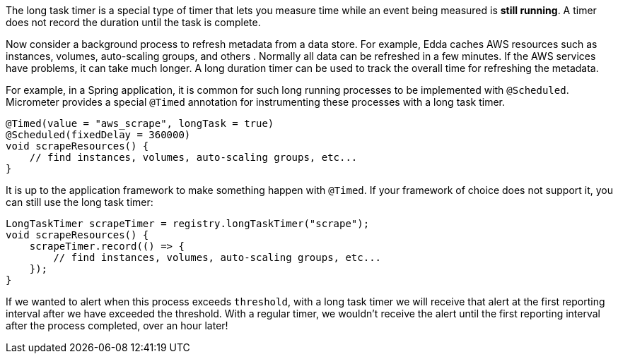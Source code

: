 The long task timer is a special type of timer that lets you measure time while an event being measured is *still running*. A timer does not record the duration until the task is complete.

Now consider a background process to refresh metadata from a data store. For example, Edda caches AWS resources such as instances, volumes, auto-scaling groups, and others . Normally all data can be refreshed in a few minutes. If the AWS services have problems, it can take much longer. A long duration timer can be used to track the overall time for refreshing the metadata.

For example, in a Spring application, it is common for such long running processes to be implemented with `@Scheduled`. Micrometer provides a special `@Timed` annotation for instrumenting these processes with a long task timer.

[source, java]
----
@Timed(value = "aws_scrape", longTask = true)
@Scheduled(fixedDelay = 360000)
void scrapeResources() {
    // find instances, volumes, auto-scaling groups, etc...
}
----

It is up to the application framework to make something happen with `@Timed`. If your framework of choice does not support it, you can still use the long task timer:

[source, java]
----
LongTaskTimer scrapeTimer = registry.longTaskTimer("scrape");
void scrapeResources() {
    scrapeTimer.record(() => {
        // find instances, volumes, auto-scaling groups, etc...
    });
}
----

If we wanted to alert when this process exceeds `threshold`, with a long task timer we will receive that alert at the first reporting interval after we have exceeded the threshold. With a regular timer, we wouldn't receive the alert until the first reporting interval after the process completed, over an hour later!

ifeval::["{system}" == "atlas"]
.Simulated back-to-back long tasks.
image::img/atlas-long-task-timer.png[Atlas-rendered long task timer,float="right"]

[source, http]
----
GET /api/v1/graph?
       q=
       name,longTaskTimer,:eq,statistic,duration,:eq,:and, <1>
       :dup,
       70,:gt,:vspan,f00,:color,40,:alpha,alerted,:legend, <2>
       70,f00,:color,alert+threshold,:legend <3>
       &tz=US/Central
       &s=e-15m
       &w=400
       &l=0
       &title=Peaks+of+Long+Tasks
       &ylabel=time
Host: localhost:7101
----
<1> A representation of long tasks that are happening back-to-back.
<2> A vertical span that appears whenever the long task exceeds our threshold of 70 seconds. So that it doesn't overwhelm the graph, we'll also decrease the opacity of the vspan.
<3> Plot the threshold of 70 seconds as a separate line.
endif::[]

ifeval::["{system}" == "datadog"]

.Simulated back-to-back long tasks.
image::img/datadog-long-task-timer.png[Datadog-rendered long task timer,float="right"]

[source, json]
----
{
  "requests": [
    {
      "q": "avg:longTaskTimer{statistic:duration} / avg:longTaskTimer{statistic:activetasks}",
      "type": "line",
      "conditional_formats": [],
      "aggregator": "avg"
    }
  ],
  "viz": "timeseries",
  "autoscale": true,
  "markers": [
    {
      "val": 20,
      "value": "y = 20",
      "type": "error dashed",
      "label": "max time allowed",
      "dim": "y"
    }
  ]
}
----

endif::[]

ifeval::["{system}" == "prometheus"]

The Prometheus query to plot the long task timer is `longTaskTimer{statistic="duration"}`. In Grafana, we can set an alert threshold at some fixed point.

.Simulated back-to-back long tasks with a fixed alert threshold.
image::img/prometheus-long-task-timer.png[Grafana-rendered Prometheus long task timer]

endif::[]
